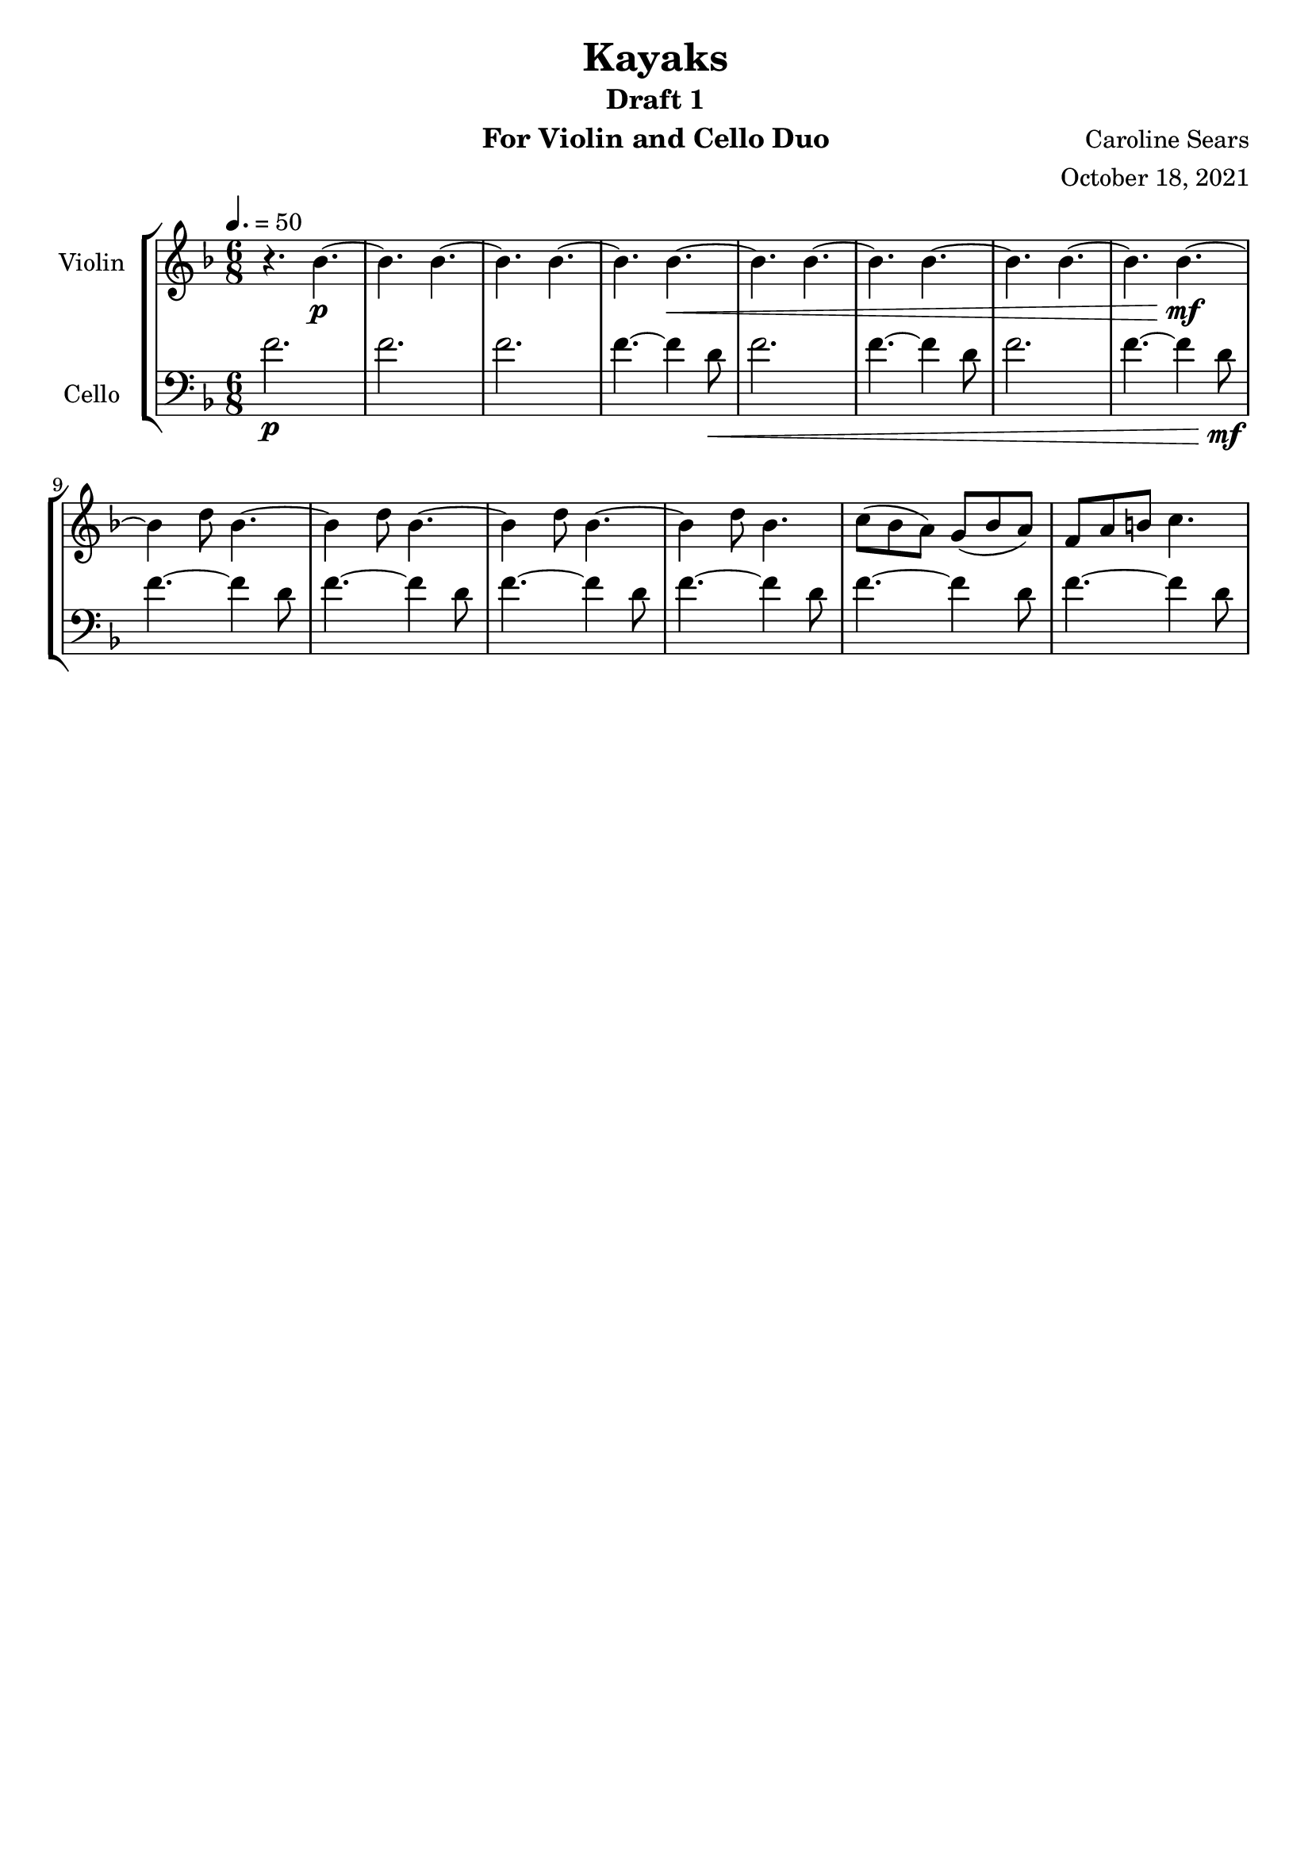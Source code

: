 \header {
      % The following fields are centered
    title = "Kayaks"
    subtitle = "Draft 1"
      % The following fields are evenly spread on one line
      % the field "instrument" also appears on following pages
    instrument =  "For Violin and Cello Duo"
    composer = "Caroline Sears"
      % The following fields are placed at opposite ends of the same line

    arranger = "October 18, 2021"
      % The following fields are centered at the bottom
    tagline = ##f

}
\score {
% violin code
  \new StaffGroup <<
    \new Staff \with { instrumentName = "Violin" }
      \relative c'' {
      %A section
      \time 6/8
      \key f \major
      \tempo 4. = 50 
      %bars1-8
       r4. bes4.~\p| bes4. bes4.~| bes4. bes~| bes bes~\<|
       bes4. bes4.~| bes4. bes~| bes4. bes4.~| bes bes~\!\mf |
       %bars 9-16
       bes4 d8 bes4.~|bes4 d8 bes4.~|bes4 d8 bes4.~ |bes4 d8 bes4.|
       c8 (bes a) g (bes a) | f a b c4. | %figure this top melody out
      }
    


%cello code
    \new Staff \with { instrumentName = "Cello" }
      \relative c' { 
      \clef "bass"
      %A section
      \time 6/8
      \key f \major
      \tempo 4. = 50
      %bars 1-8
      f2.\p |f |f |f4.~f4 d8\< |
      f2.|f4.~f4 d8 |f2.|f4.~f4 d8\!\mf |
      %bars 9-16
      f4.~f4 d8 |f4.~f4 d8 |f4.~f4 d8 |f4.~f4 d8 |
      f4.~f4 d8 | f4.~f4 d8 % give the top melody a nicer bassline
      }
  >>
  \layout { }
  \midi { }
}
